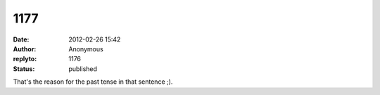 1177
####
:date: 2012-02-26 15:42
:author: Anonymous
:replyto: 1176
:status: published

That's the reason for the past tense in that sentence ;).
